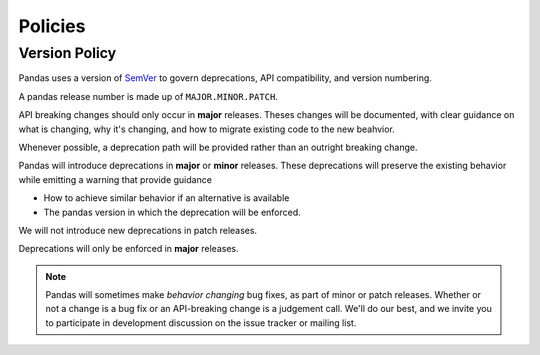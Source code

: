 .. _develop.policies:

********
Policies
********

.. _policies.version:

Version Policy
~~~~~~~~~~~~~~

.. versionchanged:: 1.0.0

Pandas uses a version of `SemVer`_ to govern deprecations, API compatibility, and version numbering.

A pandas release number is made up of ``MAJOR.MINOR.PATCH``.

API breaking changes should only occur in **major** releases. Theses changes will be documented,
with clear guidance on what is changing, why it's changing, and how to migrate existing code to the
new beahvior.

Whenever possible, a deprecation path will be provided rather than an outright breaking change.

Pandas will introduce deprecations in **major** or **minor** releases. These deprecations will
preserve the existing behavior while emitting a warning that provide guidance

* How to achieve similar behavior if an alternative is available
* The pandas version in which the deprecation will be enforced.

We will not introduce new deprecations in patch releases.

Deprecations will only be enforced in **major** releases.

.. note::

   Pandas will sometimes make *behavior changing* bug fixes, as part of
   minor or patch releases. Whether or not a change is a bug fix or an
   API-breaking change is a judgement call. We'll do our best, and we
   invite you to participate in development discussion on the issue
   tracker or mailing list.


.. _SemVer: https://semver.org

